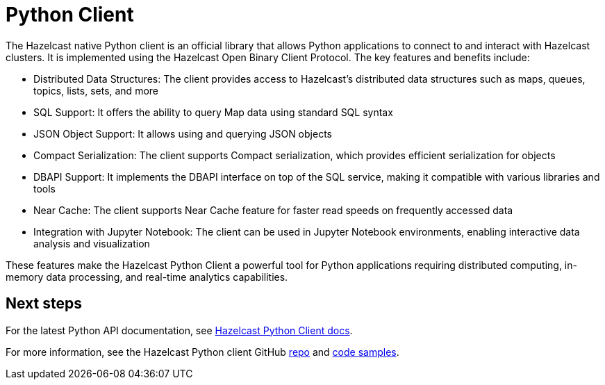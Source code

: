 = Python Client
:page-api-reference: https://hazelcast.readthedocs.io/en/v{page-latest-supported-python-client}/index.html

The Hazelcast native Python client is an official library that allows Python applications to connect to and interact with Hazelcast clusters. It is implemented using the Hazelcast Open Binary Client Protocol. The key features and benefits include:

* Distributed Data Structures: The client provides access to Hazelcast's distributed data structures such as maps, queues, topics, lists, sets, and more
* SQL Support: It offers the ability to query Map data using standard SQL syntax
* JSON Object Support: It allows using and querying JSON objects 
* Compact Serialization: The client supports Compact serialization, which provides efficient serialization for objects
* DBAPI Support: It implements the DBAPI interface on top of the SQL service, making it compatible with various libraries and tools
* Near Cache: The client supports Near Cache feature for faster read speeds on frequently accessed data
* Integration with Jupyter Notebook: The client can be used in Jupyter Notebook environments, enabling interactive data analysis and visualization

These features make the Hazelcast Python Client a powerful tool for Python applications requiring distributed computing, in-memory data processing, and real-time analytics capabilities.

== Next steps

For the latest Python API documentation, see https://hazelcast.readthedocs.io/en/v{page-latest-supported-python-client}/index.html[Hazelcast Python Client docs].

For more information, see the Hazelcast Python client GitHub https://github.com/hazelcast/hazelcast-python-client[repo^]
and https://github.com/hazelcast/hazelcast-python-client/tree/master/examples[code samples^].
